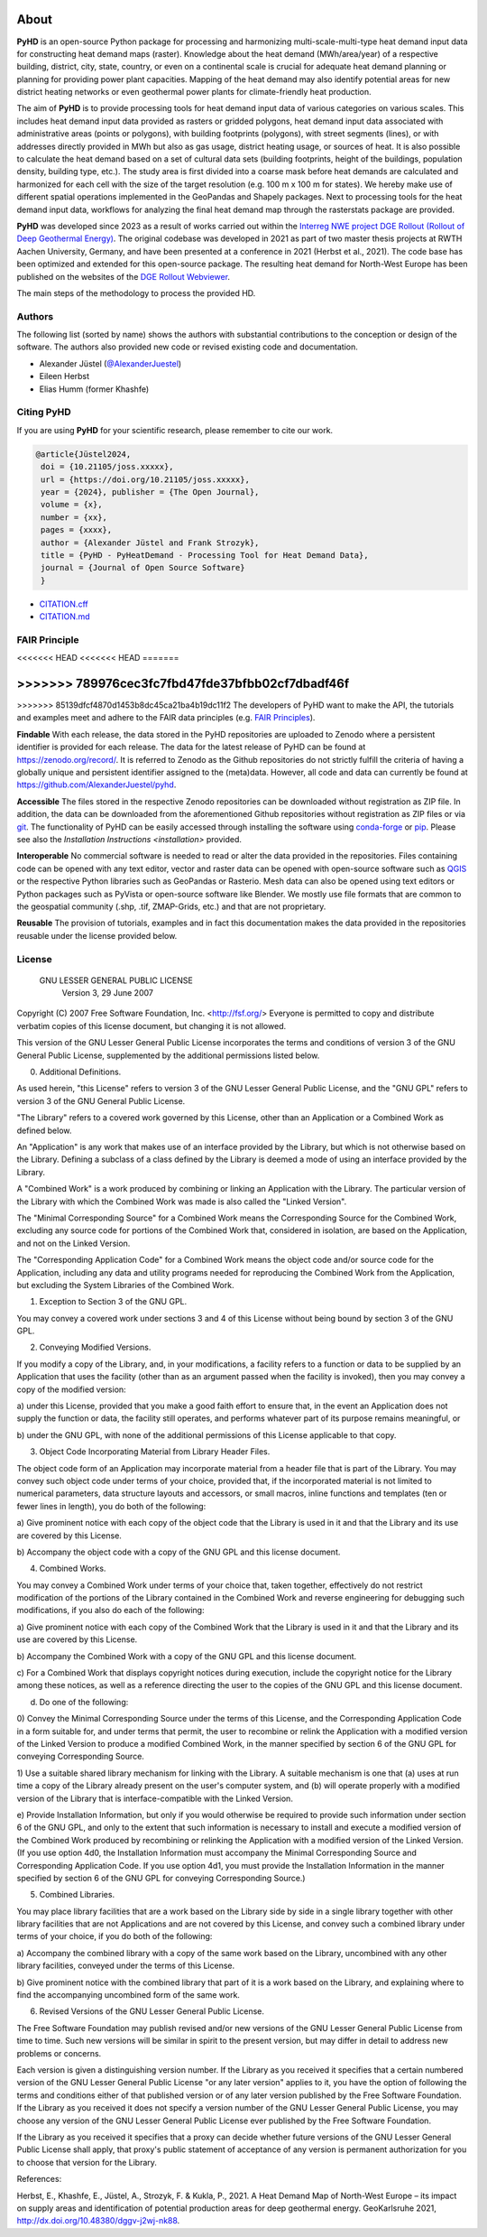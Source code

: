 .. _about_ref:

About
=====

**PyHD** is an open-source Python package for processing and harmonizing multi-scale-multi-type heat demand input data for
constructing heat demand maps (raster). Knowledge about the heat demand (MWh/area/year) of a respective building,
district, city, state, country, or even on a continental scale is crucial for adequate heat demand planning or
planning for providing power plant capacities. Mapping of the heat demand may also identify potential areas for new
district heating networks or even geothermal power plants for climate-friendly heat production.

The aim of **PyHD** is to provide processing tools for heat demand input data of various categories on various scales. This
includes heat demand input data provided as rasters or gridded polygons, heat demand input data associated with administrative areas
(points or polygons), with building footprints (polygons), with street segments (lines), or with addresses directly provided in
MWh but also as gas usage, district heating usage, or sources of heat. It is also possible to calculate the heat demand
based on a set of cultural data sets (building footprints, height of the buildings, population density, building type, etc.).
The study area is first divided into a coarse
mask before heat demands are calculated and harmonized for each cell with the size of the target resolution (e.g. 100 m
x 100 m for states). We hereby make use of different spatial operations implemented in the GeoPandas and Shapely
packages. Next to processing tools for the heat demand input data, workflows for analyzing the final heat demand map through
the rasterstats package are provided.

**PyHD** was developed since 2023 as a result of works carried out within the `Interreg NWE project DGE Rollout (Rollout of Deep Geothermal Energy) <https://vb.nweurope.eu/projects/project-search/dge-rollout-roll-out-of-deep-geothermal-energy-in-nwe/>`_.
The original codebase was developed in 2021 as part of two master thesis projects at RWTH Aachen University, Germany, and have been presented at a conference in 2021 (Herbst et al., 2021). The code base has been optimized and extended for this open-source package.
The resulting heat demand for North-West Europe has been published on the websites of the `DGE Rollout Webviewer <https://data.geus.dk/egdi/?mapname=dgerolloutwebtool#baslay=baseMapGEUS&extent=39620,-1581250,8465360,8046630&layers=dge_heat_final>`_.

.. image:: ../images/fig2.png

The main steps of the methodology to process the provided HD.

Authors
~~~~~~~
The following list (sorted by name) shows the authors with substantial contributions to the conception or design of the software. The authors also provided new code or revised existing code and documentation.


* Alexander Jüstel (`@AlexanderJuestel <https://github.com/AlexanderJuestel/>`_)
* Eileen Herbst
* Elias Humm (former Khashfe)

Citing PyHD
~~~~~~~~~~~
If you are using **PyHD** for your scientific research, please remember to cite our work.

.. code::

   @article{Jüstel2024,
    doi = {10.21105/joss.xxxxx},
    url = {https://doi.org/10.21105/joss.xxxxx},
    year = {2024}, publisher = {The Open Journal},
    volume = {x},
    number = {xx},
    pages = {xxxx},
    author = {Alexander Jüstel and Frank Strozyk},
    title = {PyHD - PyHeatDemand - Processing Tool for Heat Demand Data},
    journal = {Journal of Open Source Software}
    }

* `CITATION.cff <https://github.com/AlexanderJuestel/pyhd/tree/main/CITATION.cff>`_
* `CITATION.md <https://github.com/AlexanderJuestel/pyhd/tree/main/CITATION.md>`_

FAIR Principle
~~~~~~~~~~~~~~

<<<<<<< HEAD
<<<<<<< HEAD
=======

>>>>>>> 789976cec3fc7fbd47fde37bfbb02cf7dbadf46f
=======
>>>>>>> 85139dfcf4870d1453b8dc45ca21ba4b19dc11f2
The developers of PyHD want to make the API, the tutorials and examples meet and adhere to the FAIR data principles (e.g. `FAIR Principles <https://www.nature.com/articles/sdata201618#:~:text=This%20article%20describes%20four%20foundational,contemporary%2C%20formal%20scholarly%20digital%20publishing.>`_).

**Findable**
With each release, the data stored in the PyHD repositories are uploaded to Zenodo where a persistent identifier is provided for each release. The data for the latest release of PyHD can be found at `https://zenodo.org/record/ <https://zenodo.org/record/>`_. It is referred to Zenodo as the Github repositories do not strictly fulfill the criteria of having a globally unique and persistent identifier assigned to the (meta)data. However, all code and data can currently be found at `https://github.com/AlexanderJuestel/pyhd <https://github.com/AlexanderJuestel/pyhd>`_.

**Accessible**
The files stored in the respective Zenodo repositories can be downloaded without registration as ZIP file. In addition, the data can be downloaded from the aforementioned Github repositories without registration as ZIP files or via `git <https://git-scm.com/>`_. The functionality of PyHD can be easily accessed through installing the software using `conda-forge <https://anaconda.org/conda-forge/pyhd/files>`_ or `pip <https://pypi.org/project/pyhd/>`_. Please see also the `Installation Instructions <installation>` provided.

**Interoperable**
No commercial software is needed to read or alter the data provided in the repositories. Files containing code can be opened with any text editor, vector and raster data can be opened with open-source software such as `QGIS <https://qgis.org/en/site/>`_ or the respective Python libraries such as GeoPandas or Rasterio. Mesh data can also be opened using text editors or Python packages such as PyVista or open-source software like Blender. We mostly use file formats that are common to the geospatial community (.shp, .tif, ZMAP-Grids, etc.) and that are not proprietary.

**Reusable**
The provision of tutorials, examples and in fact this documentation makes the data provided in the repositories reusable under the license provided below.





License
~~~~~~~

                   GNU LESSER GENERAL PUBLIC LICENSE
                       Version 3, 29 June 2007

Copyright (C) 2007 Free Software Foundation, Inc. <http://fsf.org/>
Everyone is permitted to copy and distribute verbatim copies
of this license document, but changing it is not allowed.


This version of the GNU Lesser General Public License incorporates
the terms and conditions of version 3 of the GNU General Public
License, supplemented by the additional permissions listed below.

0. Additional Definitions.

As used herein, "this License" refers to version 3 of the GNU Lesser
General Public License, and the "GNU GPL" refers to version 3 of the GNU
General Public License.

"The Library" refers to a covered work governed by this License,
other than an Application or a Combined Work as defined below.

An "Application" is any work that makes use of an interface provided
by the Library, but which is not otherwise based on the Library.
Defining a subclass of a class defined by the Library is deemed a mode
of using an interface provided by the Library.

A "Combined Work" is a work produced by combining or linking an
Application with the Library.  The particular version of the Library
with which the Combined Work was made is also called the "Linked
Version".

The "Minimal Corresponding Source" for a Combined Work means the
Corresponding Source for the Combined Work, excluding any source code
for portions of the Combined Work that, considered in isolation, are
based on the Application, and not on the Linked Version.

The "Corresponding Application Code" for a Combined Work means the
object code and/or source code for the Application, including any data
and utility programs needed for reproducing the Combined Work from the
Application, but excluding the System Libraries of the Combined Work.

1. Exception to Section 3 of the GNU GPL.

You may convey a covered work under sections 3 and 4 of this License
without being bound by section 3 of the GNU GPL.

2. Conveying Modified Versions.

If you modify a copy of the Library, and, in your modifications, a
facility refers to a function or data to be supplied by an Application
that uses the facility (other than as an argument passed when the
facility is invoked), then you may convey a copy of the modified
version:

a) under this License, provided that you make a good faith effort to
ensure that, in the event an Application does not supply the
function or data, the facility still operates, and performs
whatever part of its purpose remains meaningful, or

b) under the GNU GPL, with none of the additional permissions of
this License applicable to that copy.

3. Object Code Incorporating Material from Library Header Files.

The object code form of an Application may incorporate material from
a header file that is part of the Library.  You may convey such object
code under terms of your choice, provided that, if the incorporated
material is not limited to numerical parameters, data structure
layouts and accessors, or small macros, inline functions and templates
(ten or fewer lines in length), you do both of the following:

a) Give prominent notice with each copy of the object code that the
Library is used in it and that the Library and its use are
covered by this License.

b) Accompany the object code with a copy of the GNU GPL and this license
document.

4. Combined Works.

You may convey a Combined Work under terms of your choice that,
taken together, effectively do not restrict modification of the
portions of the Library contained in the Combined Work and reverse
engineering for debugging such modifications, if you also do each of
the following:

a) Give prominent notice with each copy of the Combined Work that
the Library is used in it and that the Library and its use are
covered by this License.

b) Accompany the Combined Work with a copy of the GNU GPL and this license
document.

c) For a Combined Work that displays copyright notices during
execution, include the copyright notice for the Library among
these notices, as well as a reference directing the user to the
copies of the GNU GPL and this license document.

d) Do one of the following:

0) Convey the Minimal Corresponding Source under the terms of this
License, and the Corresponding Application Code in a form
suitable for, and under terms that permit, the user to
recombine or relink the Application with a modified version of
the Linked Version to produce a modified Combined Work, in the
manner specified by section 6 of the GNU GPL for conveying
Corresponding Source.

1) Use a suitable shared library mechanism for linking with the
Library.  A suitable mechanism is one that (a) uses at run time
a copy of the Library already present on the user's computer
system, and (b) will operate properly with a modified version
of the Library that is interface-compatible with the Linked
Version.

e) Provide Installation Information, but only if you would otherwise
be required to provide such information under section 6 of the
GNU GPL, and only to the extent that such information is
necessary to install and execute a modified version of the
Combined Work produced by recombining or relinking the
Application with a modified version of the Linked Version. (If
you use option 4d0, the Installation Information must accompany
the Minimal Corresponding Source and Corresponding Application
Code. If you use option 4d1, you must provide the Installation
Information in the manner specified by section 6 of the GNU GPL
for conveying Corresponding Source.)

5. Combined Libraries.

You may place library facilities that are a work based on the
Library side by side in a single library together with other library
facilities that are not Applications and are not covered by this
License, and convey such a combined library under terms of your
choice, if you do both of the following:

a) Accompany the combined library with a copy of the same work based
on the Library, uncombined with any other library facilities,
conveyed under the terms of this License.

b) Give prominent notice with the combined library that part of it
is a work based on the Library, and explaining where to find the
accompanying uncombined form of the same work.

6. Revised Versions of the GNU Lesser General Public License.

The Free Software Foundation may publish revised and/or new versions
of the GNU Lesser General Public License from time to time. Such new
versions will be similar in spirit to the present version, but may
differ in detail to address new problems or concerns.

Each version is given a distinguishing version number. If the
Library as you received it specifies that a certain numbered version
of the GNU Lesser General Public License "or any later version"
applies to it, you have the option of following the terms and
conditions either of that published version or of any later version
published by the Free Software Foundation. If the Library as you
received it does not specify a version number of the GNU Lesser
General Public License, you may choose any version of the GNU Lesser
General Public License ever published by the Free Software Foundation.

If the Library as you received it specifies that a proxy can decide
whether future versions of the GNU Lesser General Public License shall
apply, that proxy's public statement of acceptance of any version is
permanent authorization for you to choose that version for the
Library.

References:

Herbst, E., Khashfe, E., Jüstel, A., Strozyk, F. & Kukla, P., 2021. A Heat Demand Map of North-West Europe – its impact
on supply areas and identification of potential production areas for deep geothermal energy. GeoKarlsruhe 2021,
http://dx.doi.org/10.48380/dggv-j2wj-nk88.

